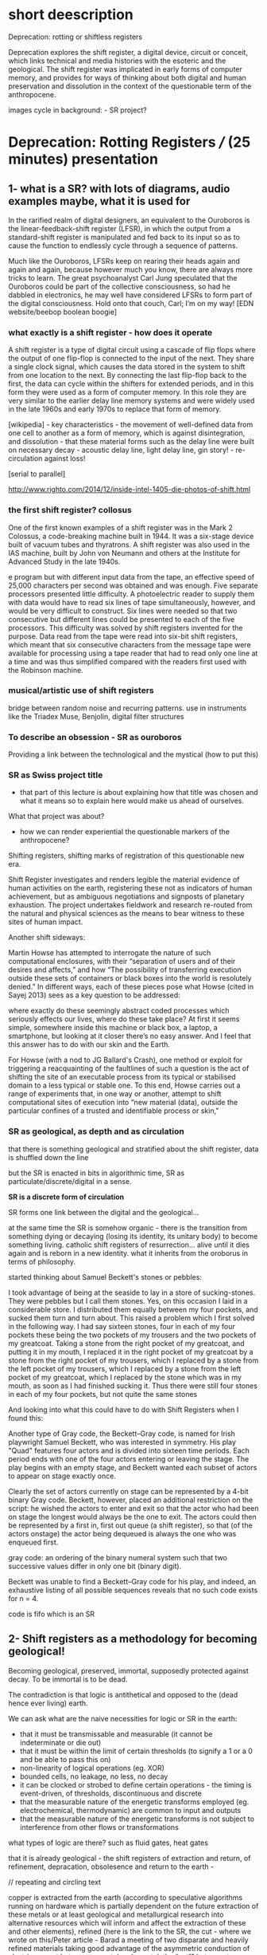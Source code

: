 * short deescription

Deprecation: rotting or shiftless registers

Deprecation explores the shift register, a digital device, circuit or
conceit, which links technical and media histories with the esoteric
and the geological. The shift register was implicated in early forms
of computer memory, and provides for ways of thinking about both
digital and human preservation and dissolution in the context of the
questionable term of the anthropocene.


images cycle in background: - SR project?

* Deprecation: Rotting Registers /// (25 minutes) presentation

** 1- what is a SR? with lots of diagrams, audio examples maybe, what it is used for

In the rarified realm of digital designers, an equivalent to the
Ouroboros is the linear-feedback-shift register (LFSR), in which the
output from a standard-shift register is manipulated and fed back to
its input so as to cause the function to endlessly cycle through a
sequence of patterns.

Much like the Ouroboros, LFSRs keep on rearing their heads again and
again and again, because however much you know, there are always more
tricks to learn. The great psychoanalyst Carl Jung speculated that the
Ouroboros could be part of the collective consciousness, so had he
dabbled in electronics, he may well have considered LFSRs to form part
of the digital consciousness. Hold onto that couch, Carl; I’m on my
way! [EDN website/beebop boolean boogie]

*** what exactly is a shift register - how does it operate

A shift register is a type of digital circuit using a cascade of flip
flops where the output of one flip-flop is connected to the input of
the next. They share a single clock signal, which causes the data
stored in the system to shift from one location to the next. By
connecting the last flip-flop back to the first, the data can cycle
within the shifters for extended periods, and in this form they were
used as a form of computer memory. In this role they are very similar
to the earlier delay line memory systems and were widely used in the
late 1960s and early 1970s to replace that form of memory.

[wikipedia] - key characteristics - the movement of well-defined data
from one cell to another as a form of memory, which is against
disintegration, and dissolution - that these material forms such as
the delay line were built on necessary decay - acoustic delay line,
light delay line, gin story! - re-circulation against loss!

[serial to parallel]

http://www.righto.com/2014/12/inside-intel-1405-die-photos-of-shift.html

*** the first shift register? collosus

One of the first known examples of a shift register was in the Mark 2
Colossus, a code-breaking machine built in 1944. It was a six-stage
device built of vacuum tubes and thyratrons. A shift register was
also used in the IAS machine, built by John von Neumann and others at
the Institute for Advanced Study in the late 1940s.

e program but with different input data from the tape, an effective
speed of 25,000 characters per second was obtained and was
enough. Five separate processors presented little difficulty. A
photoelectric reader to supply them with data would have to read six
lines of tape simultaneously, however, and would be very difficult to
construct. Six lines were needed so that two consecutive but different
lines could be presented to each of the five processors. This
difficulty was solved by shift registers invented for the
purpose. Data read from the tape were read into six-bit shift
registers, which meant that six consecutive characters from the
message tape were available for processing using a tape reader that
had to read only one line at a time and was thus simplified compared
with the readers first used with the Robinson machine.

*** musical/artistic use of shift registers

bridge between random noise and recurring patterns. use in instruments like the Triadex
Muse, Benjolin, digital filter structures

*** To describe an obsession - SR as ouroboros

Providing a link between the technological and the mystical (how to put this)

*** SR as Swiss project title

- that part of this lecture is about explaining how that title was
  chosen and what it means so to explain here would make us ahead of
  ourselves.

What that project was about? 

- how we can render experiential the questionable markers of the anthropocene?

Shifting registers, shifting marks of registration of this
questionable new era.

Shift Register investigates and renders legible the material evidence
of human activities on the earth, registering these not as indicators
of human achievement, but as ambiguous negotiations and signposts of
planetary exhaustion. The project undertakes fieldwork and research
re-routed from the natural and physical sciences as the means to bear
witness to these sites of human impact.

Another shift sideways:

Martin Howse has attempted to interrogate the nature of such
computational enclosures, with their “separation of users and of their
desires and affects,” and how “The possibility of transferring
execution outside these sets of containers or black boxes into the
world is resolutely denied.” In different ways, each of these pieces
pose what Howse (cited in Sayej 2013) sees as a key question to be
addressed:

    where exactly do these seemingly abstract coded processes which
    seriously effects our lives, where do these take place? At first
    it seems simple, somewhere inside this machine or black box, a
    laptop, a smartphone, but looking at it closer there’s no easy
    answer. And I feel that this answer has to do with our skin and
    the Earth.

For Howse (with a nod to JG Ballard's Crash), one method or exploit
for triggering a reacquainting of the faultlines of such a question is
the act of shifting the site of an executable process from its typical
or stabilised domain to a less typical or stable one. To this end,
Howse carries out a range of experiments that, in one way or another,
attempt to shift computational sites of execution into “new material
(data), outside the particular confines of a trusted and identifiable
process or skin,"

*** SR as geological, as depth and as circulation

that there is something geological and stratified about the shift
register, data is shuffled down the line

but the SR is enacted in bits in algorithmic time, SR as
particulate/discrete/digital in a sense.

*SR is a discrete form of circulation*

SR forms one link between the digital and the geological...

at the same time the SR is somehow organic - there is the transition
from something dying or decaying (losing its identity, its unitary
body) to become something living. catholic shift registers of
resurrection... alive until it dies again and is reborn in a new
identity. what it inherits from the oroborus in terms of philosophy.

started thinking about Samuel Beckett's stones or pebbles:

I took advantage of being at the seaside to lay in a store of
sucking-stones. They were pebbles but I call them stones. Yes, on this
occasion I laid in a considerable store. I distributed them equally
between my four pockets, and sucked them turn and turn about. This
raised a problem which I first solved in the following way. I had say
sixteen stones, four in each of my four pockets these being the two
pockets of my trousers and the two pockets of my greatcoat. Taking a
stone from the right pocket of my greatcoat, and putting it in my
mouth, I replaced it in the right pocket of my greatcoat by a stone
from the right pocket of my trousers, which I replaced by a stone from
the left pocket of my trousers, which I replaced by a stone from the
left pocket of my greatcoat, which I replaced by the stone which was
in my mouth, as soon as I had finished sucking it. Thus there were
still four stones in each of my four pockets, but not quite the same
stones

And looking into what this could have to do with Shift Registers when
I found this:

Another type of Gray code, the Beckett–Gray code, is named for Irish
playwright Samuel Beckett, who was interested in symmetry. His play
"Quad" features four actors and is divided into sixteen time
periods. Each period ends with one of the four actors entering or
leaving the stage. The play begins with an empty stage, and Beckett
wanted each subset of actors to appear on stage exactly once.

Clearly the set of actors currently on stage can be represented by a
4-bit binary Gray code. Beckett, however, placed an additional
restriction on the script: he wished the actors to enter and exit so
that the actor who had been on stage the longest would always be the
one to exit. The actors could then be represented by a first in, first
out queue (a shift register), so that (of the actors onstage) the
actor being dequeued is always the one who was enqueued first.

gray code: an ordering of the binary numeral system such that two successive values differ in only one bit (binary digit). 

Beckett was unable to find a Beckett–Gray code for his play, and
indeed, an exhaustive listing of all possible sequences reveals that
no such code exists for n = 4.

code is fifo which is an SR

** 2- Shift registers as a methodology for becoming geological!

Becoming geological, preserved, immortal, supposedly protected against decay. To be immortal is to be dead.

The contradiction is that logic is antithetical and opposed to the
(dead hence ever living) earth.

We can ask what are the naive necessities for logic or SR in the earth:

- that it must be transmissable and measurable (it cannot be indeterminate or die out)
- that it must be within the limit of certain thresholds (to signify a 1 or a 0 and be able to pass this on)
- non-linearity of logical operations (eg. XOR)
- bounded cells, no leakage, no less, no decay
- it can be clocked or strobed to define certain operations - the timing is event-driven, of thresholds, discontinuous and discrete
- that the measurable nature of the energetic transforms employed (eg. electrochemical, thermodynamic) are common to input and outputs
- that the measurable nature of the energetic transforms is not subject to interference from other flows or transformations

what types of logic are there? such as fluid gates, heat gates

that it is already geological - the shift registers of extraction and
return, of refinement, depracation, obsolesence and return to the
earth - 

// repeating and circling text

copper is extracted from the earth (according to speculative
algorithms running on hardware which is partially dependent on the
future extraction of these metals or at least geological and
metallurgical research into alternative resources which will inform
and affect the extraction of these and other elements), refined (here
is the link to the SR, the cut - where we wrote on this/Peter
article - Barad a meeting of two disparate and heavily refined
materials taking good advantage of the asymmetric conduction of
electric current between a crystal and a metal, the “cut”1 between two
apparently discrete materials or objects. the cut as language) and
reworked, re-combined with other equally refined mineralities to
fulfill the demands of logic or the SR in the earth that we
mentioned...

extracted, refined, deprecated like any protocol, abandoned, rendered
obsolete, once again refined and seperated from any other unwanted
elements (which are returned to the earth with traces of that use and
of those other constituents), to be re-used ideally within new logics,
or quite possibly the same logical structures embedded in "new"
interfaces, promoted algorithmicallly by hardware  which ...

is partially dependent on the future extraction of these metals or at
least geological and metallurgical research into alternative resources
which will inform and affect the extraction of these and other
elements), refined (here is the link to the SR, the cut - where we
wrote on this/Peter article - Barad) and reworked, re-combined with
other equally refined mineralities to fulfill the demands of logic or
the SR in the earth that we mentioned...

** 3- more feedback loops, geological feedback loops 

and as a necessary byproduct of these loops:

we inhale and ingest our own geological indicators (metals, isotopes, markers)

that it is not outside us, we eat and inhale our own - belonging to
us, anthropogenic - signifiers of the becoming geological (not just
marking an outside, but an inside, a double psychological loop)


** conclusion - towards decaying, mortal particulate logics

*** notes on particles and becoming geological to incorporate [mummy, chinese alch images]

- link SR and Tiny Mining

I started thinking about the ingestion of particles, starting to think
if this becoming geology through ingestion is not so foreign to
humanity so far - the project of a becoming immortal as a dead or
undecaying geological mummy. The anthropocene could be seen as some
kind of circular ingestion of the markers of our own entry into
geological timeframes, which seems to have a familiar logic!

if the project of humanity is not this becoming geological - becoming
immortal as a dead or undying body of jade or mercury (Chinese Alchemy)

the questionable term of the anthropocene is re-written as the
ingestion and inhalation of our "own" entry point into geological
time. (explain this with ref to radioactive tracers, markers)

radio-active dating slewed by ingestion and uptake of anthrogenic markers  (another feedback loop)

- feedback loops of warming and particulate exhalations of burning forests
